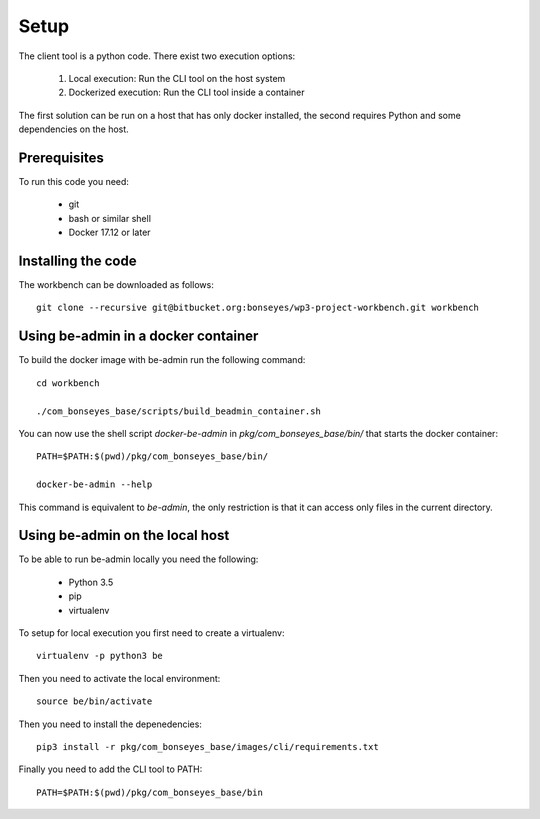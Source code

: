 .. highlight:: shell

Setup
=====

The client tool is a python code. There exist two execution options:

 1) Local execution: Run the CLI tool on the host system
 2) Dockerized execution: Run the CLI tool inside a container

The first solution can be run on a host that has only docker installed,
the second requires Python and some dependencies on the host.

Prerequisites
-------------

To run this code you need:

  - git
  - bash or similar shell
  - Docker 17.12 or later

Installing the code
-------------------

The workbench can be downloaded as follows::

    git clone --recursive git@bitbucket.org:bonseyes/wp3-project-workbench.git workbench

Using be-admin in a docker container
------------------------------------

To build the docker image with be-admin run the following command::

    cd workbench

    ./com_bonseyes_base/scripts/build_beadmin_container.sh

You can now use the shell script `docker-be-admin` in `pkg/com_bonseyes_base/bin/` that starts the docker container::

    PATH=$PATH:$(pwd)/pkg/com_bonseyes_base/bin/

    docker-be-admin --help

This command is equivalent to `be-admin`, the only restriction is that it can access only files in the
current directory.
 
Using be-admin on the local host
--------------------------------

To be able to run be-admin locally you need the following:

   - Python 3.5
   - pip
   - virtualenv

To setup for local execution you first need to create a virtualenv::

    virtualenv -p python3 be
     
Then you need to activate the local environment::

    source be/bin/activate
    
Then you need to install the depenedencies::

    pip3 install -r pkg/com_bonseyes_base/images/cli/requirements.txt

Finally you need to add the CLI tool to PATH::

    PATH=$PATH:$(pwd)/pkg/com_bonseyes_base/bin
